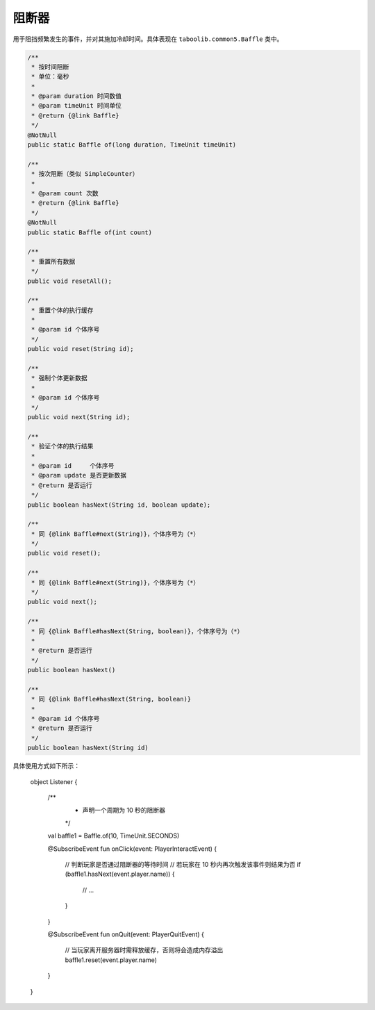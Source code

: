 =========
阻断器
=========

用于阻挡频繁发生的事件，并对其施加冷却时间。具体表现在 ``taboolib.common5.Baffle`` 类中。

.. code-block:: java

    /**
     * 按时间阻断
     * 单位：毫秒
     *
     * @param duration 时间数值
     * @param timeUnit 时间单位
     * @return {@link Baffle}
     */
    @NotNull
    public static Baffle of(long duration, TimeUnit timeUnit)

    /**
     * 按次阻断（类似 SimpleCounter）
     *
     * @param count 次数
     * @return {@link Baffle}
     */
    @NotNull
    public static Baffle of(int count)

    /**
     * 重置所有数据
     */
    public void resetAll();

    /**
     * 重置个体的执行缓存
     *
     * @param id 个体序号
     */
    public void reset(String id);

    /**
     * 强制个体更新数据
     *
     * @param id 个体序号
     */
    public void next(String id);

    /**
     * 验证个体的执行结果
     *
     * @param id     个体序号
     * @param update 是否更新数据
     * @return 是否运行
     */
    public boolean hasNext(String id, boolean update);

    /**
     * 同 {@link Baffle#next(String)}，个体序号为（*）
     */
    public void reset();

    /**
     * 同 {@link Baffle#next(String)}，个体序号为（*）
     */
    public void next();

    /**
     * 同 {@link Baffle#hasNext(String, boolean)}，个体序号为（*）
     *
     * @return 是否运行
     */
    public boolean hasNext()

    /**
     * 同 {@link Baffle#hasNext(String, boolean)}
     *
     * @param id 个体序号
     * @return 是否运行
     */
    public boolean hasNext(String id)

具体使用方式如下所示：

    object Listener {
        
        /**
         * 声明一个周期为 10 秒的阻断器
         */
        val baffle1 = Baffle.of(10, TimeUnit.SECONDS)

        @SubscribeEvent
        fun onClick(event: PlayerInteractEvent) {
            // 判断玩家是否通过阻断器的等待时间
            // 若玩家在 10 秒内再次触发该事件则结果为否
            if (baffle1.hasNext(event.player.name)) {
                // ...
            }
        }

        @SubscribeEvent
        fun onQuit(event: PlayerQuitEvent) {
            // 当玩家离开服务器时需释放缓存，否则将会造成内存溢出
            baffle1.reset(event.player.name)
        }
    }
